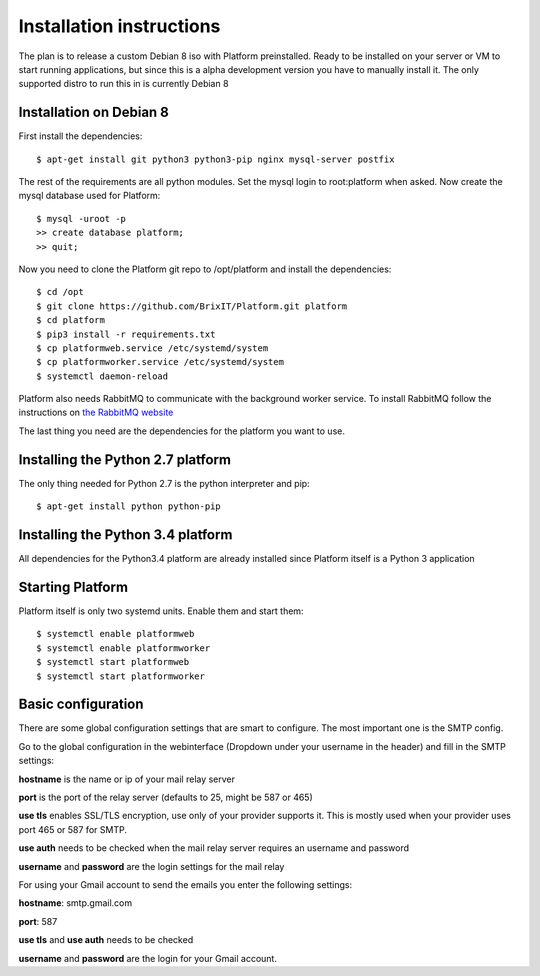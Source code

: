 .. BrixIT Platform documentation master file, created by
   sphinx-quickstart on Tue Jul 14 10:48:24 2015.
   You can adapt this file completely to your liking, but it should at least
   contain the root `toctree` directive.

Installation instructions
=========================

The plan is to release a custom Debian 8 iso with Platform preinstalled. Ready to be installed on your server or VM to start
running applications, but since this is a alpha development version you have to manually install it. The only supported distro
to run this in is currently Debian 8

Installation on Debian 8
------------------------

.. highlight:: bash

First install the dependencies::

   $ apt-get install git python3 python3-pip nginx mysql-server postfix

The rest of the requirements are all python modules. Set the mysql login to root:platform when asked.
Now create the mysql database used for Platform::

   $ mysql -uroot -p
   >> create database platform;
   >> quit;

Now you need to clone the Platform git repo to /opt/platform and install the dependencies::

   $ cd /opt
   $ git clone https://github.com/BrixIT/Platform.git platform
   $ cd platform
   $ pip3 install -r requirements.txt
   $ cp platformweb.service /etc/systemd/system
   $ cp platformworker.service /etc/systemd/system
   $ systemctl daemon-reload

Platform also needs RabbitMQ to communicate with the background worker service. To install RabbitMQ follow the instructions
on `the RabbitMQ website`_

The last thing you need are the dependencies for the platform you want to use.

.. _the RabbitMQ website: https://www.rabbitmq.com/install-debian.html

Installing the Python 2.7 platform
----------------------------------

The only thing needed for Python 2.7 is the python interpreter and pip::

   $ apt-get install python python-pip

Installing the Python 3.4 platform
----------------------------------

All dependencies for the Python3.4 platform are already installed since Platform itself is a Python 3 application

Starting Platform
-----------------

Platform itself is only two systemd units. Enable them and start them::

   $ systemctl enable platformweb
   $ systemctl enable platformworker
   $ systemctl start platformweb
   $ systemctl start platformworker


Basic configuration
-------------------

There are some global configuration settings that are smart to configure. The most important one is the SMTP config.

Go to the global configuration in the webinterface (Dropdown under your username in the header) and fill in the SMTP settings:

**hostname** is the name or ip of your mail relay server

**port** is the port of the relay server (defaults to 25, might be 587 or 465)

**use tls** enables SSL/TLS encryption, use only of your provider supports it. This is mostly used when your provider uses
port 465 or 587 for SMTP.

**use auth** needs to be checked when the mail relay server requires an username and password

**username** and **password** are the login settings for the mail relay

For using your Gmail account to send the emails you enter the following settings:

**hostname**: smtp.gmail.com

**port**: 587

**use tls** and **use auth** needs to be checked

**username** and **password** are the login for your Gmail account.